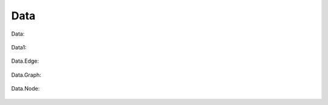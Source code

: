 Data
====

Data:

   .. uml::

      !include uml/data.wsd

Data1:

   .. uml::

      !include uml/data1.wsd

Data.Edge:

   .. uml::

      !include uml/Data.Edge.wsd

Data.Graph:

   .. uml::

      !include uml/Data.Graph.wsd

Data.Node:

   .. uml::

      !include uml/Data.Node.wsd
